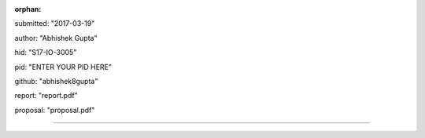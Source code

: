 :orphan:

submitted: "2017-03-19"

author: "Abhishek Gupta"

hid: "S17-IO-3005"

pid: "ENTER YOUR PID HERE"

github: "abhishek8gupta"

report: "report.pdf"

proposal: "proposal.pdf"

--------------------------------------------------------------------------------
